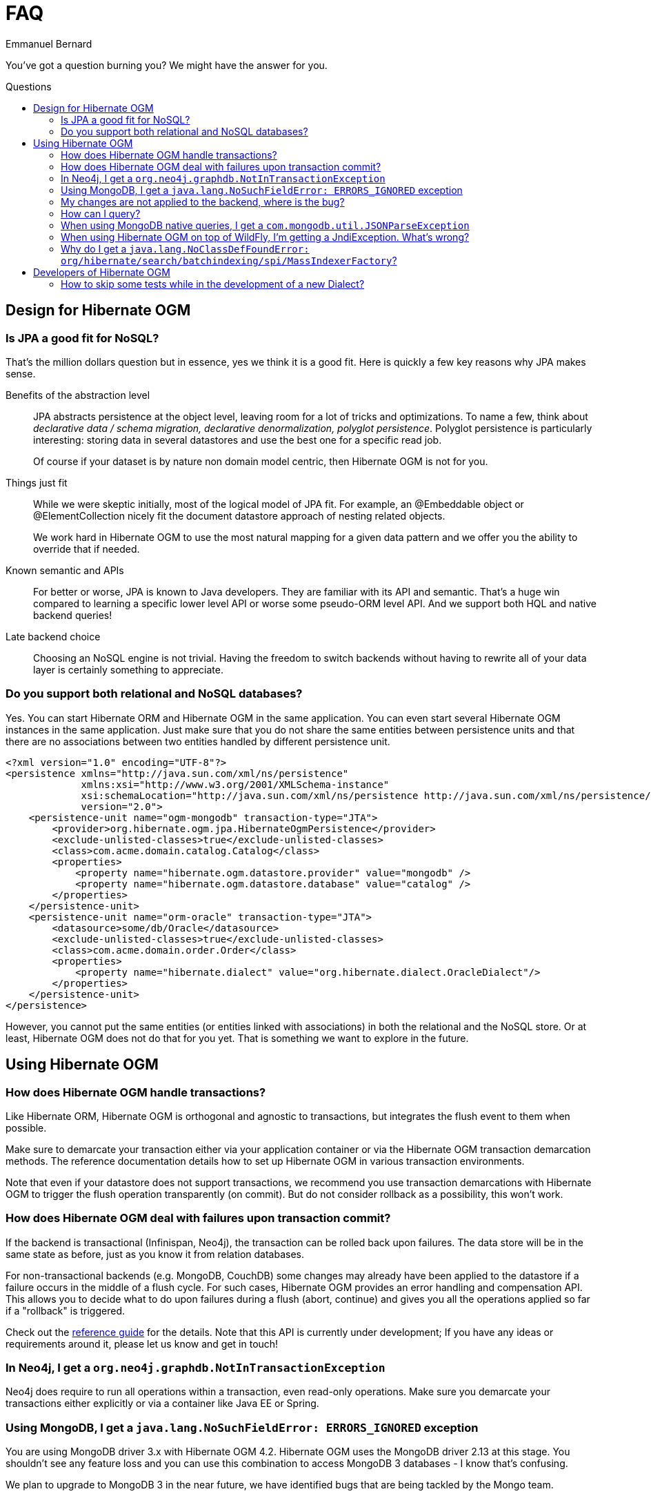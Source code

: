 = FAQ
Emmanuel Bernard
:awestruct-layout: project-standard
:awestruct-project: ogm
:toc:
:toc-placement: preamble
:toc-title: Questions

You've got a question burning you? We might have the answer for you.

== Design for Hibernate OGM

=== Is JPA a good fit for NoSQL?

That's the million dollars question but in essence, yes we think it is a good fit.
Here is quickly a few key reasons why JPA makes sense.

Benefits of the abstraction level::
JPA abstracts persistence at the object level, leaving room for a lot of tricks and optimizations.
To name a few, think about _declarative data / schema migration, declarative denormalization, polyglot persistence_.
Polyglot persistence is particularly interesting: storing data in several datastores
and use the best one for a specific read job.
+
Of course if your dataset is by nature non domain model centric, then Hibernate OGM is not for you.

Things just fit::
While we were skeptic initially, most of the logical model of JPA fit.
For example,
an +@Embeddable+ object or +@ElementCollection+ nicely fit the document datastore approach of nesting related objects.
+
We work hard in Hibernate OGM to use the most natural mapping for a given data pattern
and we offer you the ability to override that if needed.

Known semantic and APIs::
For better or worse, JPA is known to Java developers.
They are familiar with its API and semantic.
That's a huge win compared to learning a specific lower level API or worse some pseudo-ORM level API.
And we support both HQL and native backend queries!

Late backend choice::
Choosing an NoSQL engine is not trivial.
Having the freedom to switch backends without having to rewrite all of your data layer is certainly something to appreciate.

=== Do you support both relational and NoSQL databases?

Yes.
You can start Hibernate ORM and Hibernate OGM in the same application.
You can even start several Hibernate OGM instances in the same application.
Just make sure that you do not share the same entities between persistence units
and that there are no associations between two entities handled by different persistence unit.

[source, XML]
----
<?xml version="1.0" encoding="UTF-8"?>
<persistence xmlns="http://java.sun.com/xml/ns/persistence"
             xmlns:xsi="http://www.w3.org/2001/XMLSchema-instance"
             xsi:schemaLocation="http://java.sun.com/xml/ns/persistence http://java.sun.com/xml/ns/persistence/persistence_2_0.xsd"
             version="2.0">
    <persistence-unit name="ogm-mongodb" transaction-type="JTA">
        <provider>org.hibernate.ogm.jpa.HibernateOgmPersistence</provider>
        <exclude-unlisted-classes>true</exclude-unlisted-classes>
        <class>com.acme.domain.catalog.Catalog</class>
        <properties>
            <property name="hibernate.ogm.datastore.provider" value="mongodb" />
            <property name="hibernate.ogm.datastore.database" value="catalog" />
        </properties>
    </persistence-unit>
    <persistence-unit name="orm-oracle" transaction-type="JTA">
        <datasource>some/db/Oracle</datasource>
        <exclude-unlisted-classes>true</exclude-unlisted-classes>
        <class>com.acme.domain.order.Order</class>
        <properties>
            <property name="hibernate.dialect" value="org.hibernate.dialect.OracleDialect"/>
        </properties>
    </persistence-unit>
</persistence>
----

However, you cannot put the same entities (or entities linked with associations)
in both the relational and the NoSQL store.
Or at least, Hibernate OGM does not do that for you yet.
That is something we want to explore in the future.

== Using Hibernate OGM

=== How does Hibernate OGM handle transactions?

Like Hibernate ORM, Hibernate OGM is orthogonal and agnostic to transactions,
but integrates the flush event to them when possible.

Make sure to demarcate your transaction either via your application container
or via the Hibernate OGM transaction demarcation methods.
The reference documentation details how to set up Hibernate OGM
in various transaction environments.

Note that even if your datastore does not support transactions,
we recommend you use transaction demarcations with Hibernate OGM
to trigger the flush operation transparently (on commit).
But do not consider rollback as a possibility, this won't work.

=== How does Hibernate OGM deal with failures upon transaction commit?

If the backend is transactional (Infinispan, Neo4j), the transaction can be rolled back upon failures.
The data store will be in the same state as before, just as you know it from relation databases.

For non-transactional backends (e.g. MongoDB, CouchDB) some changes may already
have been applied to the datastore if a failure occurs in the middle of a flush cycle.
For such cases, Hibernate OGM provides an error handling and compensation API.
This allows you to decide what to do upon failures during a flush (abort, continue) and gives you
all the operations applied so far if a "rollback" is triggered.

Check out the http://docs.jboss.org/hibernate/ogm/4.2/reference/en-US/html_single/#ogm-api-error-handler[reference guide]
for the details. Note that this API is currently under development;
If you have any ideas or requirements around it, please let us know and get in touch!

=== In Neo4j, I get a `org.neo4j.graphdb.NotInTransactionException`

Neo4j does require to run all operations within a transaction, even read-only operations.
Make sure you demarcate your transactions either explicitly or via a container like Java EE or Spring.

=== Using MongoDB, I get a `java.lang.NoSuchFieldError: ERRORS_IGNORED` exception

You are using MongoDB driver 3.x with Hibernate OGM 4.2.
Hibernate OGM uses the MongoDB driver 2.13 at this stage.
You shouldn't see any feature loss and you can use this combination to access MongoDB 3 databases - I know that's confusing.

We plan to upgrade to MongoDB 3 in the near future, we have identified bugs that are being tackled by the Mongo team.

=== My changes are not applied to the backend, where is the bug?

Most likely, you forgot to demarcate the transactions or manually call +flush()+.

Even if your datastore does not support transactions,
we recommend you use transaction demarcations with Hibernate OGM
to trigger the flush operation transparently (on commit).
But do not consider rollback as a possibility, this won't work.

=== How can I query?

There are three main methods:

* using Hibernate Search as indexing engine and use full-text queries
* using JP-QL (we convert it into a native backend query)
* pass a native backend query and bind it to the entity

The reference documentation details the various options.

=== When using MongoDB native queries, I get a `com.mongodb.util.JSONParseException`

It's probable that you are not using JSON's strict mode.
In particular, use quotes around your attributes.

[source]
----
// not good
String query = "db.Book.find({ author: 'smith' })";

// good
String query = "db.Book.find({ 'author': 'smith' })";
----

=== When using Hibernate OGM on top of WildFly, I'm getting a +JndiException+. What's wrong?

In case you're are seeing a +JndiException+ saying "Unable to lookup JNDI name [---PlaceHolderDSForOGM---]",
your application likely cannot access the application server module(s) of Hibernate OGM.

To change this, add the following line to the _META-INF/MANIFEST.MF_ file of your archive
(adapt it to match your chosen datastore):

[source]
----
Dependencies: org.hibernate:ogm services, org.hibernate.ogm.mongodb services
----

Alternatively, you can configure this via the descriptor _jboss-deployment-structure.xml_.
See the https://docs.jboss.org/hibernate/ogm/4.1/reference/en-US/html_single/#ogm-configuration-jbossmodule[reference guide] to learn more.

=== Why do I get a `java.lang.NoClassDefFoundError: org/hibernate/search/batchindexing/spi/MassIndexerFactory`?

This means that you need Hibernate Search on the classpath.
You can add it via maven using the following coordinates:

[source,xml]
----
<dependency>
    <groupId>org.hibernate</groupId>
    <artifactId>hibernate-search-orm</artifactId>
</dependency>
----

You can include the right version using the BOM as describe in the
https://docs.jboss.org/hibernate/stable/ogm/reference/en-US/html/ch02.html[getting started chapter of the documentation].

Hibernate Search is an optional dependency in OGM, you need to include it if you want to:

* index entities and run full-text queries;
* run HQL queries on datastores without a specific language query parser like Redis or Cassandra.

== Developers of Hibernate OGM

=== How to skip some tests while in the development of a new +Dialect+?

To skip all tests (from the core suite) for example related to associations,
add this configuration to the Maven Surefire plugin:

[source,xml]
----
<excludes>
    <exclude>**/associations/**/*Test.java</exclude>
</excludes>
----

So the plugin configuration can look like:

[source,xml]
.pom.xml
----
<build>
    <plugins>
        <plugin>
            <groupId>org.apache.maven.plugins</groupId>
            <artifactId>maven-surefire-plugin</artifactId>
            <configuration>
                <excludes>
                    <exclude>**/associations/**/*Test.java</exclude>
                </excludes>
                <forkMode>once</forkMode>
            </configuration>
        </plugin>
    </plugins>
</build>
----

